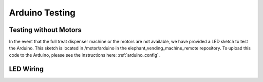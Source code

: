 Arduino Testing
===============

Testing without Motors
######################

In the event that the full treat dispenser machine or the motors are not available, we have provided a LED sketch to test the Arduino.
This sketch is located in /motor/arduino in the elephant_vending_machine_remote repository. To upload this code to the Arduino, please see
the instructions here: :ref:`arduino_config`.

LED Wiring
##########

.. image:: ../_static/images/ledwiring.png
  :width: 800
  :alt: Connected hardware components
